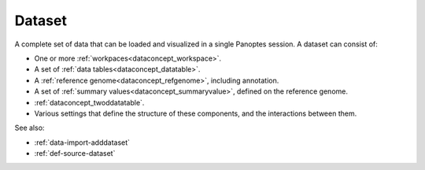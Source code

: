
.. _dataconcept_dataset:

Dataset
.......
A complete set of data that can be loaded and visualized in a single Panoptes session.
A dataset can consist of:

- One or more :ref:`workpaces<dataconcept_workspace>`.
- A set of :ref:`data tables<dataconcept_datatable>`.
- A :ref:`reference genome<dataconcept_refgenome>`, including annotation.
- A set of :ref:`summary values<dataconcept_summaryvalue>`, defined on the reference genome.
- :ref:`dataconcept_twoddatatable`.
- Various settings that define the structure of these components, and the interactions between them.

See also:

- :ref:`data-import-adddataset`
- :ref:`def-source-dataset`
